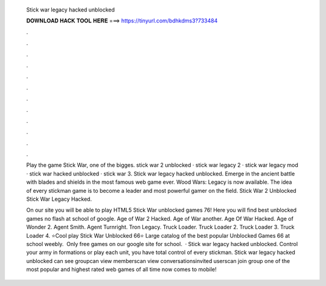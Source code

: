   Stick war legacy hacked unblocked
  
  
  
  𝐃𝐎𝐖𝐍𝐋𝐎𝐀𝐃 𝐇𝐀𝐂𝐊 𝐓𝐎𝐎𝐋 𝐇𝐄𝐑𝐄 ===> https://tinyurl.com/bdhkdms3?733484
  
  
  
  .
  
  
  
  .
  
  
  
  .
  
  
  
  .
  
  
  
  .
  
  
  
  .
  
  
  
  .
  
  
  
  .
  
  
  
  .
  
  
  
  .
  
  
  
  .
  
  
  
  .
  
  Play the game Stick War, one of the bigges. stick war 2 unblocked · stick war legacy 2 · stick war legacy mod · stick war hacked unblocked · stick war 3. Stick war legacy hacked unblocked. Emerge in the ancient battle with blades and shields in the most famous web game ever. Wood Wars: Legacy is now available. The idea of every stickman game is to become a leader and most powerful gamer on the field. Stick War 2 Unblocked Stick War Legacy Hacked.
  
  On our site you will be able to play HTML5 Stick War unblocked games 76! Here you will find best unblocked games no flash at school of google. Age of War 2 Hacked. Age of War another. Age Of War Hacked. Age of Wonder 2. Agent Smith. Agent Turnright.  Tron Legacy. Truck Loader. Truck Loader 2. Truck Loader 3. Truck Loader 4. ⭐Cool play Stick War Unblocked 66⭐ Large catalog of the best popular Unblocked Games 66 at school weebly. ️ Only free games on our google site for school.  · Stick war legacy hacked unblocked. Control your army in formations or play each unit, you have total control of every stickman. Stick war legacy hacked unblocked can see groupcan view memberscan view conversationsinvited userscan join group one of the most popular and highest rated web games of all time now comes to mobile!
